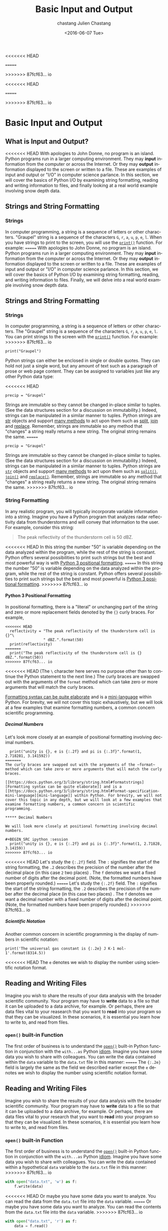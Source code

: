 <<<<<<< HEAD
#+OPTIONS: ':nil *:t -:t ::t <:t H:3 \n:nil ^:t arch:headline author:t c:nil
=======
#+OPTIONS: ':nil *:t -:t ::t <:t H:6 \n:nil ^:t arch:headline author:t c:nil
>>>>>>> 87fcf63... io
#+OPTIONS: creator:nil d:(not "LOGBOOK") date:t e:t email:nil f:t inline:t
#+OPTIONS: num:nil p:nil pri:nil prop:nil stat:t tags:t tasks:t tex:t timestamp:t
#+OPTIONS: title:t toc:nil todo:t |:t
#+TITLE: Basic Input and Output
<<<<<<< HEAD
#+DATE: <2016-05-26 Thu>
#+AUTHOR: chastang
=======
#+DATE: <2016-06-07 Tue>
#+AUTHOR: Julien Chastang
>>>>>>> 87fcf63... io
#+EMAIL: chastang@ucar.edu
#+LANGUAGE: en
#+SELECT_TAGS: export
#+EXCLUDE_TAGS: noexport
#+CREATOR: Emacs 24.5.1 (Org mode 8.3.4)

#+PROPERTY: header-args :session :exports both :results output verbatim
#+PROPERTY: tangle "./io.py"

* Org Export Set up (Internal Only)                                :noexport:

#+BEGIN_SRC emacs-lisp :results silent :exports none :tangle no
  (setq org-confirm-babel-evaluate nil)
  (setq org-export-babel-evaluate nil)
#+END_SRC

* Basic Input and Output
** What is Input and Output?
<<<<<<< HEAD
With apologies to John Donne, no program is an island. Python programs run in a  larger computing environment. They may *input* information from the computer or across the Internet. Or they may *output* information displayed to the screen or written to a file. These are examples of input and output or "I/O" in computer science parlance. In this section, we will cover the basics of Python I/O by examining string formatting, reading and writing information to files, and finally looking at a real world example involving snow depth data.
** Strings and String Formatting
*** Strings
In computer programming, a string is a sequence of letters or other characters. "Graupel" string is a sequence of the characters ~G~, ~r~, ~a~, ~u~, ~p~, ~e~, ~l~. When you have strings to print to the screen, you will use the [[https://docs.python.org/2/library/functions.html#print][~print()~]] function. For example:
=======
With apologies to John Donne, no program is an island. Python programs run in a larger computing environment. They may *input* information from the computer or across the Internet. Or they may *output* information displayed to the screen or written to a file. These are examples of input and output or "I/O" in computer science parlance. In this section, we will cover the basics of Python I/O by examining string formatting, reading, and writing information to files. Finally, we will delve into a real world example involving snow depth data.
** Strings and String Formatting
*** Strings
In computer programming, a string is a sequence of letters or other characters. The "Graupel" string is a sequence of the characters ~G~, ~r~, ~a~, ~u~, ~p~, ~e~, ~l~. You can print strings to the screen with the [[https://docs.python.org/2/library/functions.html#print][~print()~]] function. For example:
>>>>>>> 87fcf63... io

#+BEGIN_SRC ipython :session
  print("Graupel")
#+END_SRC

#+RESULTS:
: Graupel

Python strings can either be enclosed in single or double quotes. They can hold not just a single word, but any amount of text such as a paragraph of prose or web page content. They can be assigned to variables just like any other Python data type:

<<<<<<< HEAD
#+BEGIN_SRC ipython :session
  precip = "Graupel"
#+END_SRC

Strings are immutable so they cannot be changed in-place similar to tuples. (See the data structures section for a discussion on immutability.) Indeed, strings can be manipulated in a similar manner to tuples. Python strings are [[https://docs.python.org/3/library/stdtypes.html#str][str]] objects and support [[https://docs.python.org/3/library/stdtypes.html#str][many methods]] to act upon them such as [[https://docs.python.org/2/library/stdtypes.html#str.split][split]], [[https://docs.python.org/2/library/stdtypes.html#str.join][join]] and [[https://docs.python.org/2/library/stdtypes.html#str.replace][replace]]. Remember, strings are immutable so any method that "changes" a string really returns a new string. The original string remains the same.
=======
#+BEGIN_SRC ipython :session :results none
  precip = "Graupel"
#+END_SRC

Strings are immutable so they cannot be changed in-place similar to tuples. (See the data structures section for a discussion on immutability.) Indeed, strings can be manipulated in a similar manner to tuples. Python strings are [[https://docs.python.org/3/library/stdtypes.html#str][~str~]]  objects and support [[https://docs.python.org/3/library/stdtypes.html#str][many methods]] to act upon them such as [[https://docs.python.org/3/library/stdtypes.html#str.split][~split()~]], [[https://docs.python.org/3/library/stdtypes.html#str.join][~join()~]] and [[https://docs.python.org/3/library/stdtypes.html#str.replace][~replace()~]]. Remember, strings are immutable so any method that "changes" a string really returns a new string. The original string remains the same.
>>>>>>> 87fcf63... io

*** String Formatting

In any realistic program, you will typically incorporate variable information into a string. Imagine you have a Python program that analyzes radar reflectivity data from thunderstorms and will convey that information to the user. For example, consider this string: 

#+BEGIN_QUOTE
The peak reflectivity of the thunderstorm cell is 50 dBZ. 
#+END_QUOTE

<<<<<<< HEAD
In this string the number "50" is variable depending on the data analyzed within the program, while the rest of the string is constant. Python offers several possibilities to print such strings but the best and most powerful way is with [[https://docs.python.org/3/library/stdtypes.html#str.format][Python 3 positional formatting]]. 
=======
In this string the number "50" is variable depending on the data analyzed within the program, while the rest of the string is constant. Python offers several possibilities to print such strings but the best and most powerful is [[https://docs.python.org/3/library/stdtypes.html#str.format][Python 3 positional formatting]]. 
>>>>>>> 87fcf63... io

**** Python 3 Positional Formatting

In positional formatting, there is a "literal" or unchanging part of the string and zero or more replacement fields denoted by the ~{}~ curly braces. For example,

#+BEGIN_SRC ipython :session
<<<<<<< HEAD
  reflectivity = "The peak reflectivity of the thunderstorm cell is {}"\
                 " dBZ.".format(50)
  print(reflectivity)
=======
  print("The peak reflectivity of the thunderstorm cell is {} dBZ.".format(50))
>>>>>>> 87fcf63... io
#+END_SRC

#+RESULTS:
: The peak reflectivity of the thunderstorm cell is 50 dBZ.

<<<<<<< HEAD
(The ~\~ character here serves no purpose other than to continue the Python statement to the next line.) The curly braces are swapped out with the arguments of the ~format~ method which can take zero or more arguments that will match the curly braces.

[[https://docs.python.org/3/library/string.html#formatstrings][Formatting syntax can be quite elaborate]] and is a [[https://docs.python.org/3/library/string.html#format-specification-mini-language][mini-language]] within Python. For brevity, we will not cover this topic exhaustively, but we will look at a few examples that examine formatting numbers, a common concern scientific programming. 

***** Decimal Numbers

Let's look more closely at an example of positional formatting involving decimal numbers.

#+BEGIN_SRC ipython :session
  print("unity is {}, e is {:.2f} and pi is {:.3f}".format(1, 2.718281, 3.141592))
=======
The curly braces are swapped out with the arguments of the ~format~ method which can take zero or more arguments that will match the curly braces.

[[https://docs.python.org/3/library/string.html#formatstrings][Formatting syntax can be quite elaborate]] and is a [[https://docs.python.org/3/library/string.html#format-specification-mini-language][mini-language]] within Python. For brevity, we will not cover this topic in any depth, but we will look at a few examples that examine formatting numbers, a common concern in scientific programming. 

***** Decimal Numbers

We will look more closely at positional formatting involving decimal numbers.

#+BEGIN_SRC ipython :session
  print("unity is {}, e is {:.2f} and pi is {:.3f}".format(1, 2.71828, 3.14159))
>>>>>>> 87fcf63... io
#+END_SRC

#+RESULTS:
: unity is 1, e is 2.72 and pi is 3.142

<<<<<<< HEAD
Let's study the ~{:.2f}~ field. The ~:~ signifies the start of the string formatting, the ~.2~ describes the precision of the number after the decimal place (in this case ~2~ two places) . The ~f~ denotes we want a fixed number of digits after the decimal point. (Note, the formatted numbers have been properly rounded.)
=======
Let's study the ~{:.2f}~ field. The ~:~ signifies the start of the string formatting, the ~.2~ describes the precision of the number after the decimal place (in this case two places) . The ~f~ denotes we want a decimal number with a fixed number of digits after the decimal point. (Note, the formatted numbers have been properly rounded.)
>>>>>>> 87fcf63... io

***** Scientific Notation

Another common concern in scientific programming is the display of numbers in scientific notation:

#+BEGIN_SRC ipython :session
print('The universal gas constant is {:.2e} J K-1 mol-1'.format(8314.5))
#+END_SRC

#+RESULTS:
: The universal gas constant is 8.31e+03 J K-1 mol-1

<<<<<<< HEAD
The ~e~ denotes we wish to display the number using scientific notation format.

** Reading and Writing Files

Imagine you wish to share the results of your data analysis with the broader scientific community. Your program may have to *write* data to a file so that it can be uploaded to a data archive, for example. Or perhaps, there are data files vital to your reasearch that you want to *read* into your program so that they can be visualized. In these scenarios, it is essential you learn how to write to, and read from files.

*** ~open()~ built-in Function

The first order of business is to understand the [[https://docs.python.org/3/library/functions.html#open][~open()~]] built-in Python function in conjunction with the ~with...as~ Python [[https://docs.python.org/3.1/howto/doanddont.html][idiom]]. Imagine you have some data you wish to share with colleagues. You can write the data contained within the ~data~ variable to the =data.txt= file in this manner:
=======
The ~{:.2e}~ field is largely the same as the field we described earlier except the ~e~ denotes we wish to display the number using scientific notation format.

** Reading and Writing Files

Imagine you wish to share the results of your data analysis with the broader scientific community. Your program may have to *write* data to a file so that it can be uploaded to a data archive, for example. Or perhaps, there are data files vital to your research that you want to *read* into your program so that they can be visualized. In these scenarios, it is essential you learn how to write to, and read from files.

*** ~open()~ built-in Function

The first order of business is to understand the [[https://docs.python.org/3/library/functions.html#open][~open()~]] built-in Python function in conjunction with the ~with...as~ Python [[https://docs.python.org/3.1/howto/doanddont.html][idiom]]. Imagine you have some data you wish to share with colleagues. You can write the data contained within a hypothetical ~data~ variable to the =data.txt= file in this manner:
>>>>>>> 87fcf63... io

#+BEGIN_SRC python :eval no
  with open("data.txt", 'w') as f:
      f.write(data)
#+END_SRC

<<<<<<< HEAD
Or maybe you have some data you want to analyze. You can read the data from the =data.txt= file into the ~data~ variable.
=======
Or maybe you have some data you want to analyze. You can read the contents from the =data.txt= file into the ~data~ variable.
>>>>>>> 87fcf63... io

#+BEGIN_SRC python :eval no
  with open("data.txt", 'r') as f:
      data = f.read()
#+END_SRC

<<<<<<< HEAD
The first parameter in the ~open()~ function, in this case =data.txt=, is the file on your computer you wish to read. The second, known as the ~mode~, describes how you want to open the file and, in particular, if you want to read its contents, or if you aim to modify them. The options are ~r~ read only, ~w~ write only, ~a~ append, and ~r+~ read and write. The parameter can be omitted in which case it will be it will default to ~r~, read only mode. Careful with write modes as you can erase files that are already present with the same name.

Here we are using the ~open()~ functions with the ~with ... as~ Python idiom. The purpose of this idiom is to ensure the file is properly closed when you are finished with it. Otherwise, the responsibility of closing the file is left to the programmer with the [[https://docs.python.org/3/library/io.html#io.IOBase.close][close()]] method. The file object which you will need to get your work done appears after the ~as~ keyword. In this case, the file object is ~f~ and will only be available to you in the indented code block following the  ~with ... as~ . Keeping with its batteries included pholosphy, Python will close the file for you when that code bock is done executing.

*** Snow Depth Data Exercise: Reading and Writing in Practice
You are assigned to analyze [[http://wcc.sc.egov.usda.gov/nwcc/site?sitenum=936][snow depth data from the National Water and Climate Center]] from a  [[http://www.wcc.nrcs.usda.gov/snow/][SNOTEL site]]. Here is a snippet from a  file describing the snow depth data: 
=======
The first parameter in the ~open()~ function, in this case =data.txt=, is the file on your computer you wish to read. The second, known as the ~mode~, describes how you want to open the file and, in particular, if you want to read its contents, or if you aim to modify them. The options are ~r~ read only, ~w~ write only, ~a~ append, and ~r+~ read and write. The ~mode~ parameter can be omitted in which case it will default to ~r~, read only mode. Careful with write modes as you can erase files that are already present with the same name.

Here we are using the ~open()~ functions with the ~with ... as~ Python idiom. The purpose of this idiom is to ensure the file is properly closed when you are finished with it. Otherwise, the responsibility of closing the file is left to the programmer with the [[https://docs.python.org/3/library/io.html#io.IOBase.close][close()]] method. The file object, which you will need to get your work done, appears after the ~as~ keyword. In this case, the file object is ~f~ and will only be available to you in the indented code block following the  ~with ... as~ idiom. Keeping with its batteries included philosophy, Python will close the file for you when that code block is done executing.

*** Snow Depth Data Exercise: Reading and Writing in Practice
You are assigned to analyze [[http://www.wcc.nrcs.usda.gov/][National Water and Climate Center]] snow depth data from [[http://www.wcc.nrcs.usda.gov/snow/][SNOTEL]] [[http://wcc.sc.egov.usda.gov/nwcc/site?sitenum=936][Site 936]], Echo Lake, Colorado, USA. Here is a snippet from a file describing the snow data: 
>>>>>>> 87fcf63... io

#+BEGIN_Example
Site Id,Date,Time,WTEQ.I-1 (in) ,PREC.I-1 (in) ,TOBS.I-1 (degC) ,TMAX.D-1 (degC) ,TMIN.D-1 (degC) ,TAVG.D-1 (degC) ,SNWD.I-1 (in) ,

936,2016-04-27,,    10.7,    16.7,    -3.9,     1.7,    -5.8,    -2.7,      34,
936,2016-04-28,,    10.8,    16.8,    -4.2,     4.3,    -5.3,    -1.7,      36,
936,2016-04-29,,    10.9,    17.0,    -4.8,    -2.7,    -5.1,    -4.3,      37,
936,2016-04-30,,    11.4,    17.5,    -6.0,    -2.4,    -6.0,    -4.6,      43,
936,2016-05-01,,    11.8,    18.0,    -7.4,    -3.1,    -7.5,    -5.6,      48,
#+END_Example

<<<<<<< HEAD
The SNOTEL data are expressed in comma-seperated values (CSV) format [[http://wcc.sc.egov.usda.gov/nwcc/sensorhistory?sitenum=936][with the column headers describing the data]]. For example, ~WTEQ.I-1~  is "Snow Water Equivalent" in inches. (Note, the data are in a mixture of English and metric units.) 
=======
The SNOTEL data are expressed in comma-separated values (CSV) format [[http://wcc.sc.egov.usda.gov/nwcc/sensorhistory?sitenum=936][with the column headers describing the data]]. For example, ~WTEQ.I-1~  is "Snow Water Equivalent" in inches, and ~SNWD.I-1~ is "Snow Depth" in inches. (Note, the data are in a mixture of English and metric units.) 
>>>>>>> 87fcf63... io

**** Read the Data File
Let's examine the ~snow.csv~ data file by reading it with Python.

We are going to open our CSV snow data file with the ~with...as~ Python idiom followed by a nested list comprehension to extract the data:

<<<<<<< HEAD
#+BEGIN_SRC ipython :session  :export code
  with open("notebooks/data/snow.csv", 'r') as file:
      snowdata = [entries for line in file for entries in [line.split(",")]
              if (len(entries) > 0 and entries[0].isdigit())]
#+END_SRC

***** List Comprehension Diversion

To read the data into the ~snowdata~ variable, we are using [[https://docs.python.org/3/tutorial/datastructures.html#nested-list-comprehensions][nested list comprehension]]. In Python, list comprehension is a way of processing sequential data structures including lists, tuples and dictionaries. They take getting used to, but it will be worth your time to understand them as they make code clear and concise especially to other Pythonistas. We will deconstruct this nested list comprehension to better understand it.

The first part of the list comprehension, ~for line in file~, loops through every line of the file. Each line is processed sequentually into ~line~ string.

The second part of the list comprehension, ~for entries in [line.split(",")]~, takes the ~line~ that we obtained from the first list comprehension and splits it (according to the commas) into the ~entries~ list. For example, this line:
=======
#+BEGIN_SRC ipython :session  :export code :results none
with open("notebooks/data/snow.csv", 'r') as file:
    snowdata = [entries for line in file for entries in [line.split(",")]
                if (len(entries) > 0 and entries[0].isdigit())]
#+END_SRC

***** List Comprehension Explanation

To read the data into the ~snowdata~ variable, we are using [[https://docs.python.org/3/tutorial/datastructures.html#nested-list-comprehensions][nested list comprehension]]. In Python, list comprehension is a way of processing sequential data structures including lists, tuples and dictionaries. They take getting used to, but it will be worth your time to understand them as they make code clear and concise especially to other Pythonistas. We will deconstruct this nested list comprehension to better understand it.

The entire list comprehension statement is enclosed in brackets: ~[entries ... entries[0].isdigit())]~. The first part of the list comprehension, ~for line in file~, loops through every line of the file. Each line is processed sequentially into the ~line~ string.

The second part of the list comprehension, ~for entries in [line.split(",")]~, takes the ~line~ we obtained from the first list comprehension and splits it (according to the commas) into the ~entries~ list. For example, this line:
>>>>>>> 87fcf63... io

#+BEGIN_EXAMPLE
936,2016-04-27,,    10.7,    16.7,    -3.9,     1.7,    -5.8,    -2.7,      34,
#+END_EXAMPLE

<<<<<<< HEAD
will be split into this ~entries~ list:

#+BEGIN_SRC ipython :session
  ["936", "2016-04-27", "", "10.7", "16.7", "-3.9", "1.7", "-5.8", "-2.7", "34"]
#+END_SRC

The ~if (len(entries) > 0 and entries[0].isdigit())~ part denotes that we only want lines with more than zero entries and that start with a number. This construct helps us get only the lines that contain data and will prevent us from grabbing the header, and will also avoid blank lines.

The end results is a ~snowdata~ variable that looks something like this:
=======
will be split into the ~entries~ list:

#+BEGIN_SRC ipython :session :eval no
  ["936", "2016-04-27", "", "10.7", "16.7", "-3.9", "1.7", "-5.8", "-2.7", "34"]
#+END_SRC

The ~if (len(entries) > 0 and entries[0].isdigit())~ denotes we only want lines with more than zero entries and that start with a number. This construct helps us get only the lines that contain data and will prevent us from grabbing the header, and will also avoid blank lines.

The end results is a ~snowdata~ variable that looks like this:
>>>>>>> 87fcf63... io

#+BEGIN_SRC ipython :session :exports results
  import numpy as np
  np.set_printoptions(threshold=5)
<<<<<<< HEAD
  foo = np.array(snowdata)
  print(foo)
=======
  sarray = np.array(snowdata)
  print(sarray)
>>>>>>> 87fcf63... io
#+END_SRC

#+RESULTS:
: [['936' '2016-04-26' '' ..., '     3.5' '      34' '\n']
:  ['936' '2016-04-27' '' ..., '    -2.7' '      34' '\n']
:  ['936' '2016-04-28' '' ..., '    -1.7' '      36' '\n']
:  ..., 
:  ['936' '2016-05-24' '' ..., '     3.3' '      24' '\n']
:  ['936' '2016-05-25' '' ..., '     4.9' '      24' '\n']
:  ['936' '2016-05-26' '' ..., '     6.1' '      23' '\n']]

<<<<<<< HEAD
(The array has been abbreviated with ~...~ for brevity.)  ~snowdata~ is a two-dimensional data structure (a list of lists) with the first dimension representing a row of data from a certain date, and the second dimension represents the individual entries as strings for a row of data.

Now that we have a our SNOTEL data in the ~snowdata~ variable, let's plot it, and write that plot to a file.

**** Writing Files

Here we are going to take the information in the ~snowdata~ variable and create a crude, text based, histogram of the snow depth data over the monthly period

 #+BEGIN_SRC ipython :session
   print("date\t\t\t\t\tdepth")
   for d in snowdata:
       foo = []
       for _ in range(int(d[-2])):
           foo.append("*")
       print(d[1].strip() +"\t", d[-2].strip() + " in", "".join(foo))
 #+END_SRC

 #+RESULTS:
 #+begin_example
 date					depth
 2016-04-26	 34 in **********************************
 2016-04-27	 34 in **********************************
 2016-04-28	 36 in ************************************
 2016-04-29	 37 in *************************************
 2016-04-30	 43 in *******************************************
 2016-05-01	 48 in ************************************************
 2016-05-02	 49 in *************************************************
 2016-05-03	 43 in *******************************************
 2016-05-04	 40 in ****************************************
 2016-05-05	 38 in **************************************
 2016-05-06	 36 in ************************************
 2016-05-07	 34 in **********************************
 2016-05-08	 35 in ***********************************
 2016-05-09	 35 in ***********************************
 2016-05-10	 34 in **********************************
 2016-05-11	 33 in *********************************
 2016-05-12	 33 in *********************************
 2016-05-13	 31 in *******************************
 2016-05-14	 30 in ******************************
 2016-05-15	 29 in *****************************
 2016-05-16	 26 in **************************
 2016-05-17	 34 in **********************************
 2016-05-18	 33 in *********************************
 2016-05-19	 32 in ********************************
 2016-05-20	 30 in ******************************
 2016-05-21	 28 in ****************************
 2016-05-22	 26 in **************************
 2016-05-23	 25 in *************************
 2016-05-24	 24 in ************************
 2016-05-25	 24 in ************************
 2016-05-26	 23 in ***********************
 #+end_example
=======
(The list has been abbreviated with ~...~ for clarity.)  ~snowdata~ is a two-dimensional data structure (a list of lists) with the first dimension representing a row of data from a certain date, and the second dimension representing the individual entries as strings for a row of data. The ~\n~ is a newline character that is invisible in the CSV file, but we can see in the ~snowdata~ list. It tells the computer to display subsequent characters on the next line when printing out to the screen or writing to a file.

Now that we have our SNOTEL data in the ~snowdata~ variable, let's plot it, and write that plot to a file.

**** Writing Results to File

In this part of the exercise, we will fetch the data in the ~snowdata~ variable and create a histogram of snow depth over the month long interval. From the header information we examined earlier, we know the snow depth field is in the second to last column (remember the ~\n~ newline character is in the last column). We have not yet learned about [[http://matplotlib.org/][matplotlib]] so we will rely upon our newly acquired knowledge of strings to make a text-based histogram. Each bin of the histogram, built by repeating the ~-~ character according to the snow depth, will be on a separate horizontal line of text. 

To create our histogram, we will gradually build up a lengthy string as we loop through the snow depth data building our histogram bins. Remember, strings are immutable so you cannot append to them without creating a new string as you loop through the data which is inefficient and frowned upon. Instead, there is a preferred (a.k.a. idiomatic) approach  to build such strings with Python. Create an empty list (which is mutable), and append strings to that list. Finally, call the string [[https://docs.python.org/3/library/stdtypes.html#str.join][~join()~]] method to link all the strings contained in the list together into one big string. For example,

#+BEGIN_SRC ipython :session
  # create an empty list
  storms = []
  # append strings to that list
  storms.append('hurricane')
  storms.append('cyclone')
  storms.append('typhoon')

  # join the strings together separated by commas
  s = ', '.join(storms)
  print(s)
#+END_SRC

#+RESULTS:
: hurricane, cyclone, typhoon

With this knowledge of programatically building long strings, we can create our histogram. As we just described, we will create an empty list called ~lines~ and we will first append the header information. Then we will write a for loop to iterate through the snow data into the ~d~ variable (which is a list of the individual row entries) to grab the date (at index 1) and the depth in the second to last column which we will obtain with the [[https://docs.python.org/3/faq/programming.html#what-s-a-negative-index][negative index trick]] (~d[-2]~). Finally, we will create our histogram bins by repeating the "-" character according to the snow depth. Python allows strings to be "multiplied" to repeat them. For example, @@html:<code>@@"Z" * 4@@html:</code>@@ results in @@html:<code>@@"ZZZZ"@@html:</code>@@. We will use this tactic to build the bin. Note, we have to convert the snow depth string to an integer with the [[https://docs.python.org/3/library/functions.html#int][~int()~]] function.

#+BEGIN_SRC ipython :session :results none :exports code
  # lines empty list
  lines = []
  # append the header
  lines.append("SNOTEL Site 936, Echo Lake, Colorado, USA")
  lines.append("")
  lines.append("{:<12}{:<4}".format("date", "snow depth (inches)"))
  # append the snow depth bins
  for d in snowdata:
      lines.append("{:<12}{:<4}{}".format(d[1], d[-2].strip(), "-" * int(d[-2])))
  # join on newline so that each string in the lines list appears on a new line
  histogram = "\n".join(lines)
#+END_SRC

We also take advantage of more positional formatting features (e.g., ~{:<12}~ and ~{:<4}~) to consistently pad the strings so that the header and data align.

We can now print our histogram!

#+BEGIN_SRC ipython :session
  print(histogram)
#+END_SRC

#+RESULTS:
#+begin_example
SNOTEL Site 936, Echo Lake, Colorado, USA

date        snow depth (inches)
2016-04-26  34  ----------------------------------
2016-04-27  34  ----------------------------------
2016-04-28  36  ------------------------------------
2016-04-29  37  -------------------------------------
2016-04-30  43  -------------------------------------------
2016-05-01  48  ------------------------------------------------
2016-05-02  49  -------------------------------------------------
2016-05-03  43  -------------------------------------------
2016-05-04  40  ----------------------------------------
2016-05-05  38  --------------------------------------
2016-05-06  36  ------------------------------------
2016-05-07  34  ----------------------------------
2016-05-08  35  -----------------------------------
2016-05-09  35  -----------------------------------
2016-05-10  34  ----------------------------------
2016-05-11  33  ---------------------------------
2016-05-12  33  ---------------------------------
2016-05-13  31  -------------------------------
2016-05-14  30  ------------------------------
2016-05-15  29  -----------------------------
2016-05-16  26  --------------------------
2016-05-17  34  ----------------------------------
2016-05-18  33  ---------------------------------
2016-05-19  32  --------------------------------
2016-05-20  30  ------------------------------
2016-05-21  28  ----------------------------
2016-05-22  26  --------------------------
2016-05-23  25  -------------------------
2016-05-24  24  ------------------------
2016-05-25  24  ------------------------
2016-05-26  23  -----------------------
#+end_example

What does this visual representation of the snow depth data tell you? What conclusions can you draw or what additional questions do these data produce? What happened on the 17th of May?

We will finally write out the entire histogram to a file completing the exercise.

#+BEGIN_SRC python :results none :exports code
  with open("notebooks/data/histogram.txt", 'w') as f:
      f.write(histogram)
#+END_SRC
>>>>>>> 87fcf63... io
